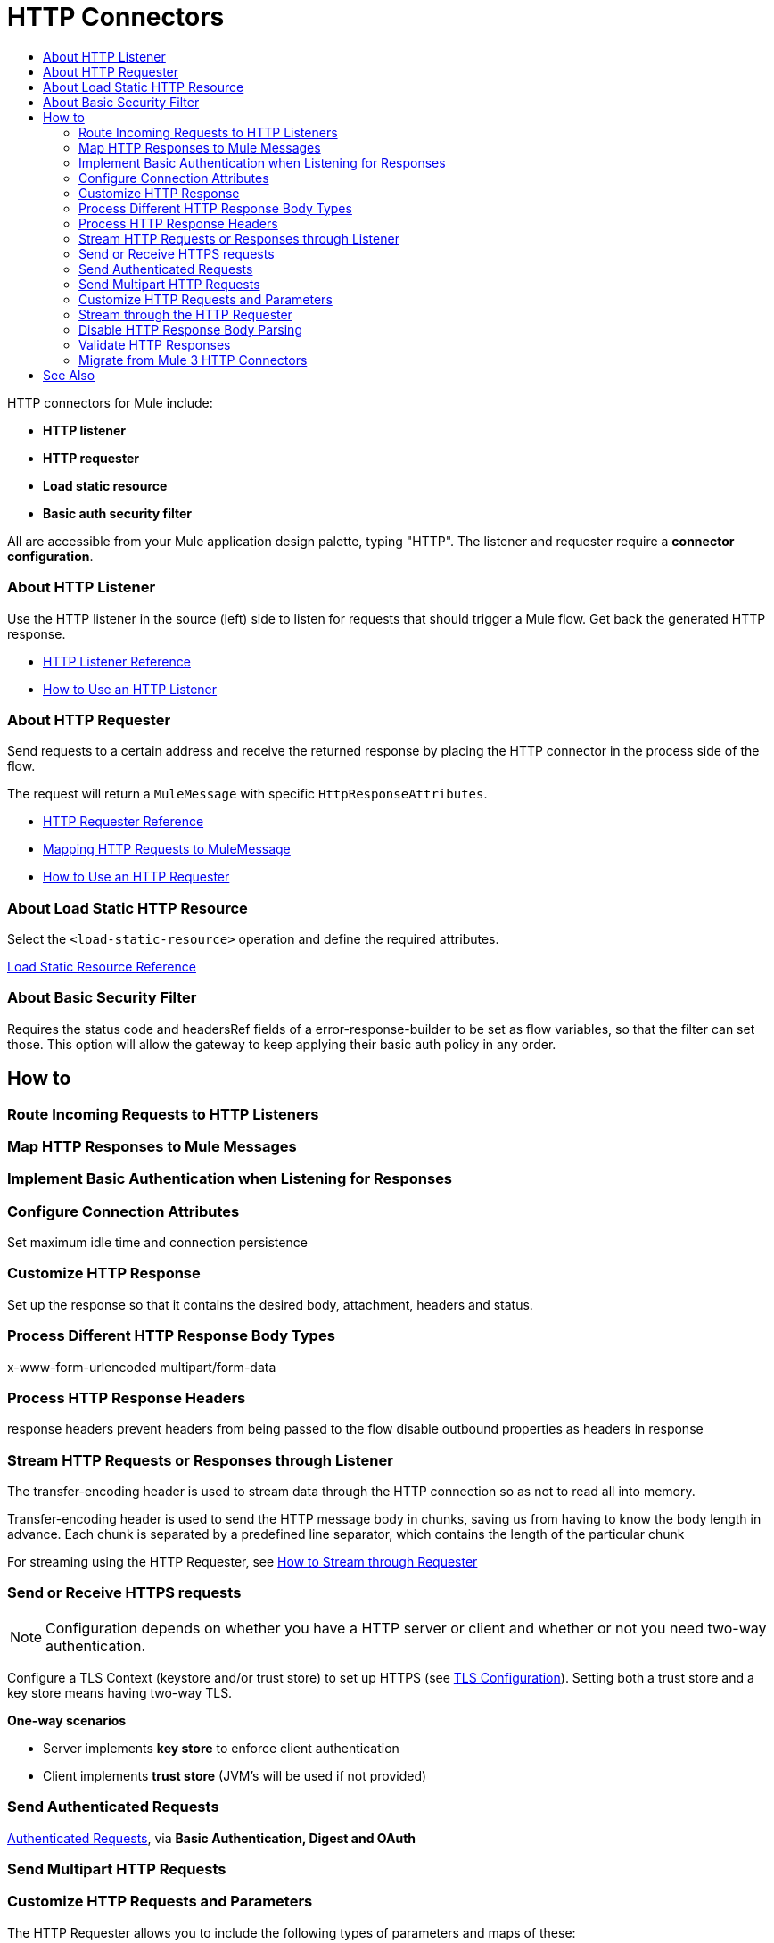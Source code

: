 = HTTP Connectors
:keywords: anypoint studio, esb, connectors, http, https, http headers, query parameters, rest, raml
:toc:
:toc-title:



toc::[]


HTTP connectors for Mule include:

* *HTTP listener*
* *HTTP requester*
* *Load static resource*
* *Basic auth security filter*

All are accessible from your Mule application design palette, typing "HTTP". The listener and requester require a *connector configuration*.

=== About HTTP Listener

Use the HTTP listener in the source (left) side to listen for requests that should trigger a Mule flow. Get back the generated HTTP response.

* link:/mule-user-guide/v/latest/http-listener-reference[HTTP Listener Reference]
* link:/http-listener-how-to[How to Use an HTTP Listener]
// List special configuration procedures from above doc below

=== About HTTP Requester

Send requests to a certain address and receive the returned response by placing the HTTP connector in the process side of the flow.

The request will return a `MuleMessage` with specific `HttpResponseAttributes`.

* link:/mule-user-guide/v/latest/http-request-reference[HTTP Requester Reference]
* link:/mule-user-guide/v/3.8/http-listener-connector#mapping-between-http-requests-and-mule-messages[Mapping HTTP Requests to MuleMessage]
* link:/http-listener-how-to[How to Use an HTTP Requester]
// List special configuration procedures from above doc below

=== About Load Static HTTP Resource

Select the `<load-static-resource>` operation and define the required attributes.

link:/load-static-resource-reference[Load Static Resource Reference]

=== About Basic Security Filter

Requires the status code and headersRef fields of a error-response-builder to be set as flow variables, so that the filter can set those. This option will allow the gateway to keep applying their basic auth policy in any order.

== How to

=== Route Incoming Requests to HTTP Listeners

=== Map HTTP Responses to Mule Messages

=== Implement Basic Authentication when Listening for Responses

=== Configure Connection Attributes

Set maximum idle time and connection persistence

=== Customize HTTP Response

Set up the response so that it contains the desired body, attachment, headers and status.



=== Process Different HTTP Response Body Types

x-www-form-urlencoded
multipart/form-data

=== Process HTTP Response Headers

response headers
prevent headers from being passed to the flow
disable outbound properties as headers in response

=== Stream HTTP Requests or Responses through Listener

The transfer-encoding header is used to stream data through the HTTP connection so as not to read all into memory.

Transfer-encoding header is used to send the HTTP message body in chunks, saving us from having to know the body length in advance. Each chunk is separated by a predefined line separator, which contains the length of the particular chunk

For streaming using the HTTP Requester, see link:/#stream-requester[How to Stream through Requester]



=== Send or Receive HTTPS requests

[NOTE]
Configuration depends on whether you have a HTTP server or client and whether or not you need two-way authentication.

Configure a TLS Context (keystore and/or trust store) to set up HTTPS (see
link:/mule-user-guide/v/3.8/tls-configuration[TLS Configuration]). Setting both a trust store and a key store means having two-way TLS.

*One-way scenarios*

- Server implements *key store* to enforce client authentication
- Client implements *trust store* (JVM's will be used if not provided)


=== Send Authenticated Requests

link:/mule-user-guide/v/3.8/authentication-in-http-requests[Authenticated Requests], via *Basic Authentication, Digest and OAuth*

=== Send Multipart HTTP Requests

=== Customize HTTP Requests and Parameters

The HTTP Requester allows you to include the following types of parameters and maps of these:

* query params
* URI params
* headers

*Notes*
* Send form parameters with your request, included in the Mule message payload
* Include attachments in your request by adding an Attachment building block to your flow.
* Customize the body of the request using the `source` and `target` attributes
* For `GET`, `HEAD` and `OPTIONS` methods, override the default empty body. Send a body with a request `sendBodyMode`
* Set headers, URI parameters explicitly or dynamically, using DataWeave language.
* Send form parameters in `POST` request

[[stream-requester]]
=== Stream through the HTTP Requester

* Set the attribute `requestStreamingMode`

=== Disable HTTP Response Body Parsing

=== Validate HTTP Responses




////
[tabs]
------
[tab,title="Studio Visual Editor"]
....

In Studio, the HTTP connector can work in one of two ways, depending on where it's placed in a flow:

* As an link:/mule-user-guide/v/3.8/http-listener-connector[HTTP Listener]
* As an link:/mule-user-guide/v/3.8/http-request-connector[HTTP Requester]

== HTTP Listener Quick Reference for Studio Users

To instantiate the connector as an *HTTP listener connector*, you must place it onto a blank Anypoint Studio canvas into the *Source* section of a new flow (i.e. as the first element in the flow) as you design your Mule application:

.New Flow Showing Source and Process Phases
image:source-flow-new-blank.png[show source and process section of flow]

.Drag the HTTP connector to the Source side
image:http-connector-drag-to-source.png[drag to source]

.See the connector populate the Source side
image:http-connector-67263.png[http listener in source]

== HTTP Requester Quick Reference

To instantiate the connector as an *HTTP request connector*, you must place it into the *Process* section of a flow (ie: anywhere except the beginning of it):

.Drag the HTTP connector to the Process side
image:http-connector-drag-to-process.png[drag to process]

.Flow showing HTTP connector in Process side
image:http-connector-c3457.png[http request conn in process side]


....
[tab,title="XML Editor"]
....

When writing Mule projects in XML, the HTTP connector can work in one of two ways, depending on how you create it:

* As an link:/mule-user-guide/v/3.8/http-listener-connector[HTTP Listener]
* As an link:/mule-user-guide/v/3.8/http-request-connector[HTTP Requester]

To instantiate the connector as an HTTP Listener Connector, add the following XML tag at the start of a flow:

[source,xml]
----
<http:listener config-ref="HTTP_Listener_Configuration" path="/" />
----

This element must reference a global configuration element of the following type:

[source,xml]
----
<http:listener-config name="HTTP_Listener_Configuration" host="localhost" port="8081" />
----

To instantiate the connector as an HTTP Request Connector, add the following XML tag in any part of a flow:

[source,xml]
----
<http:request config-ref="HTTP_Request_Configuration" path="/" method="GET" />
----

This element must reference a global configuration element of the following type:


[source,xml]
----
<http:request-config name="HTTP_Request_Configuration" host="example.com" port="8081"/>
----

....
------

[TIP]
To migrate a project that uses the old link:/mule-user-guide/v/3.8/deprecated-http-transport-reference[HTTP endpoint-based connector] to the new HTTP operation-based connector, see link:/mule-user-guide/v/3.8/migrating-to-the-new-http-connector[Migrating to the New HTTP Connector]. The old HTTP endpoint-based connector still works with Mule runtime 3.6, but it's deprecated and will eventually be removed.

[TIP]
You can edit the log4j2 configuration file to make the logging of the HTTP connector's activity a lot more verbose, if you need to. See link:/mule-user-guide/v/3.8/logging-in-mule[Logging in Mule] for instructions.

== Debugging

Gaining visibility into HTTP inbound and outbound behavior can be achieved by enabling underlying library loggers with log4j2. This section assumes you're comfortable adjusting log levels with log4j2. If you have not adjusted logging levels in the past, read link:/mule-user-guide/v/3.8/logging-in-mule#configuring-custom-logging-settings[configuring custom logging settings] before continuing.

=== Logging Listener and Request Activity

By enabling the `DEBUG` level on `org.mule.module.http.internal.HttpMessageLogger`, activity coming from all HTTP Listener and Request components will be logged. This includes the HTTP Listener Connector's inbound request, HTTP Request Connector's outbound request, and each connector's response body. An example of each can be found below.


[tabs]
------
[tab,title="Listener Log Output"]
....

The log output of the Listener will display metadata of the inbound request.

[source,bash]
----
DEBUG 2016-02-10 10:55:03,234 [[hello].HTTP_Listener_Configuration.worker.01] org.mule.module.http.internal.HttpMessageLogger: LISTENER
GET / HTTP/1.1
Host: localhost:8081
User-Agent: curl/7.43.0
Accept: */*
----

It will also display information about the response being sent back.

[source,bash]
----
LISTENER
HTTP/1.1 200
Transfer-Encoding: chunked
Content-Type: application/json; charset=UTF-8
Date: Wed, 10 Feb 2016 18:55:03 GMT

2000
{
  "message" : "hello, world"
}
----

[TIP]
Chunked encoding will produce a separate log record for each chunk.

....
[tab,title="Request Log Output"]
....

The log output of the Request will display metadata of the outbound request.

[source,bash]
----
DEBUG 2016-02-10 11:29:18,647 [[hello].http.requester.HTTP_Request_Configuration(1) SelectorRunner] org.mule.module.http.internal.HttpMessageLogger: REQUESTER
GET /v3/hello HTTP/1.1
Host: mocker-server.cloudhub.io:80
User-Agent: AHC/1.0
Connection: keep-alive
Accept: */*
----

It will also display information about the response sent back from the target.

[source,bash]
----
DEBUG 2016-02-10 11:29:18,729 [[hello].http.requester.HTTP_Request_Configuration.worker(1)] org.mule.module.http.internal.HttpMessageLogger: REQUESTER
HTTP/1.1 200
Content-Type: application/json
Date: Wed, 10 Feb 2016 19:29:18 GMT
Server: nginx
Content-Length: 10940
Connection: keep-alive

{
  "message" : "Hello, world"
}
----

....
------

=== Logging Packet Metadata

At a lower level, it can be desirable to log the actual request and response packets transmitted over HTTP. This is achieved by enabling the `DEBUG` level on `com.ning.http.client.providers.grizzly`. This will log the metadata of the request packets from `AsyncHTTPClientFilter` and the response packets from `AhcEventFilter`. Unlike the `HttpMessageLogger`, this will not log request or response bodies.

[tabs]
------
[tab,title="Request Log Output"]
....

The log output of the request packet's metadata is as follows.

[source,bash]
----
DEBUG 2016-02-10 11:16:29,421 [[hello].http.requester.HTTP_Request_Configuration(1) SelectorRunner] com.ning.http.client.providers.grizzly.AsyncHttpClientFilter: REQUEST: HttpRequestPacket (
   method=GET
   url=/v3/hello
   query=null
   protocol=HTTP/1.1
   content-length=-1
   headers=[
      Host=mocker-server.cloudhub.io:80
      User-Agent=AHC/1.0
      Connection=keep-alive
      Accept=*/*]
)
----

....
[tab,title="Response Log Output"]
....

The log output of the response packet's metadata is as follows.

[source,bash]
----
DEBUG 2016-02-10 11:16:29,508 [[hello].http.requester.HTTP_Request_Configuration.worker(1)] com.ning.http.client.providers.grizzly.AhcEventFilter: RESPONSE: HttpResponsePacket (
  status=200
  reason=
  protocol=HTTP/1.1
  content-length=10940
  committed=false
  headers=[
      content-type=application/json
      date=Wed, 10 Feb 2016 19:16:29 GMT
      server=nginx
      content-length=10940
      connection=keep-alive]
)
----

....
------

== Non-blocking Processing

The HTTP Connector (both the HTTP Listener and the HTTP Request connector) can be used with a non-blocking processing strategy. +
This means that whenever a message is pending a response from an external source, the message processor will still be free to process other messages that keep arriving to it. Read more about this in link:/mule-user-guide/v/3.8/flow-processing-strategies#non-blocking-processing-strategy[Non-Blocking Processing Strategy].

To enable the non-blocking processing strategy, you must set this as a property in the `<flow>` element on which the HTTP Connector sits.

[NOTE]
Note that link:/mule-user-guide/v/3.8/flow-processing-strategies#supported-non-blocking-components[not all Mule components] currently support the non-blocking processing strategy, if there are any unsupported components in a flow, they will cause the flow to fall back to synchronous processing.
////

=== Migrate from Mule 3 HTTP Connectors


== See Also

* See the link:/mule-user-guide/v/3.8/http-connector-reference[full reference]﻿ for the available XML configurable options in this connector.
